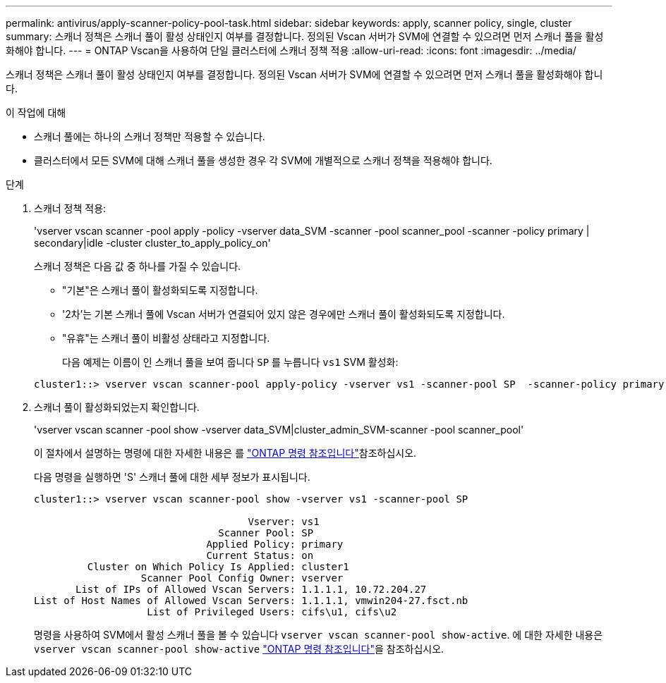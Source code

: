 ---
permalink: antivirus/apply-scanner-policy-pool-task.html 
sidebar: sidebar 
keywords: apply, scanner policy, single, cluster 
summary: 스캐너 정책은 스캐너 풀이 활성 상태인지 여부를 결정합니다. 정의된 Vscan 서버가 SVM에 연결할 수 있으려면 먼저 스캐너 풀을 활성화해야 합니다. 
---
= ONTAP Vscan을 사용하여 단일 클러스터에 스캐너 정책 적용
:allow-uri-read: 
:icons: font
:imagesdir: ../media/


[role="lead"]
스캐너 정책은 스캐너 풀이 활성 상태인지 여부를 결정합니다. 정의된 Vscan 서버가 SVM에 연결할 수 있으려면 먼저 스캐너 풀을 활성화해야 합니다.

.이 작업에 대해
* 스캐너 풀에는 하나의 스캐너 정책만 적용할 수 있습니다.
* 클러스터에서 모든 SVM에 대해 스캐너 풀을 생성한 경우 각 SVM에 개별적으로 스캐너 정책을 적용해야 합니다.


.단계
. 스캐너 정책 적용:
+
'vserver vscan scanner -pool apply -policy -vserver data_SVM -scanner -pool scanner_pool -scanner -policy primary | secondary|idle -cluster cluster_to_apply_policy_on'

+
스캐너 정책은 다음 값 중 하나를 가질 수 있습니다.

+
** "기본"은 스캐너 풀이 활성화되도록 지정합니다.
** '2차'는 기본 스캐너 풀에 Vscan 서버가 연결되어 있지 않은 경우에만 스캐너 풀이 활성화되도록 지정합니다.
** "유휴"는 스캐너 풀이 비활성 상태라고 지정합니다.
+
다음 예제는 이름이 인 스캐너 풀을 보여 줍니다 `SP` 를 누릅니다 `vs1` SVM 활성화:

+
[listing]
----
cluster1::> vserver vscan scanner-pool apply-policy -vserver vs1 -scanner-pool SP  -scanner-policy primary
----


. 스캐너 풀이 활성화되었는지 확인합니다.
+
'vserver vscan scanner -pool show -vserver data_SVM|cluster_admin_SVM-scanner -pool scanner_pool'

+
이 절차에서 설명하는 명령에 대한 자세한 내용은 를 link:https://docs.netapp.com/us-en/ontap-cli/["ONTAP 명령 참조입니다"^]참조하십시오.

+
다음 명령을 실행하면 'S' 스캐너 풀에 대한 세부 정보가 표시됩니다.

+
[listing]
----
cluster1::> vserver vscan scanner-pool show -vserver vs1 -scanner-pool SP

                                    Vserver: vs1
                               Scanner Pool: SP
                             Applied Policy: primary
                             Current Status: on
         Cluster on Which Policy Is Applied: cluster1
                  Scanner Pool Config Owner: vserver
       List of IPs of Allowed Vscan Servers: 1.1.1.1, 10.72.204.27
List of Host Names of Allowed Vscan Servers: 1.1.1.1, vmwin204-27.fsct.nb
                   List of Privileged Users: cifs\u1, cifs\u2
----
+
명령을 사용하여 SVM에서 활성 스캐너 풀을 볼 수 있습니다 `vserver vscan scanner-pool show-active`. 에 대한 자세한 내용은 `vserver vscan scanner-pool show-active` link:https://docs.netapp.com/us-en/ontap-cli/vserver-vscan-scanner-pool-show-active.html["ONTAP 명령 참조입니다"^]을 참조하십시오.


